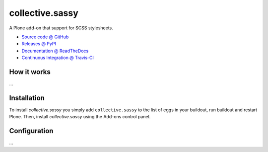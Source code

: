 ====================
collective.sassy
====================
.. image:: https://secure.travis-ci.org/tlyng/collective.sassy.png
     :target: http://travis-ci.org/tlyng/collective.sassy

A Plone add-on that support for SCSS stylesheets.

* `Source code @ GitHub <https://github.com/tlyng/collective.sassy>`_
* `Releases @ PyPI <http://pypi.python.org/pypi/collective.sassy>`_
* `Documentation @ ReadTheDocs <http://collectivesassy.readthedocs.org>`_
* `Continuous Integration @ Travis-CI <http://travis-ci.org/tlyng/collective.sassy>`_

How it works
============

...


Installation
============

To install `collective.sassy` you simply add ``collective.sassy``
to the list of eggs in your buildout, run buildout and restart Plone.
Then, install `collective.sassy` using the Add-ons control panel.


Configuration
=============

...

